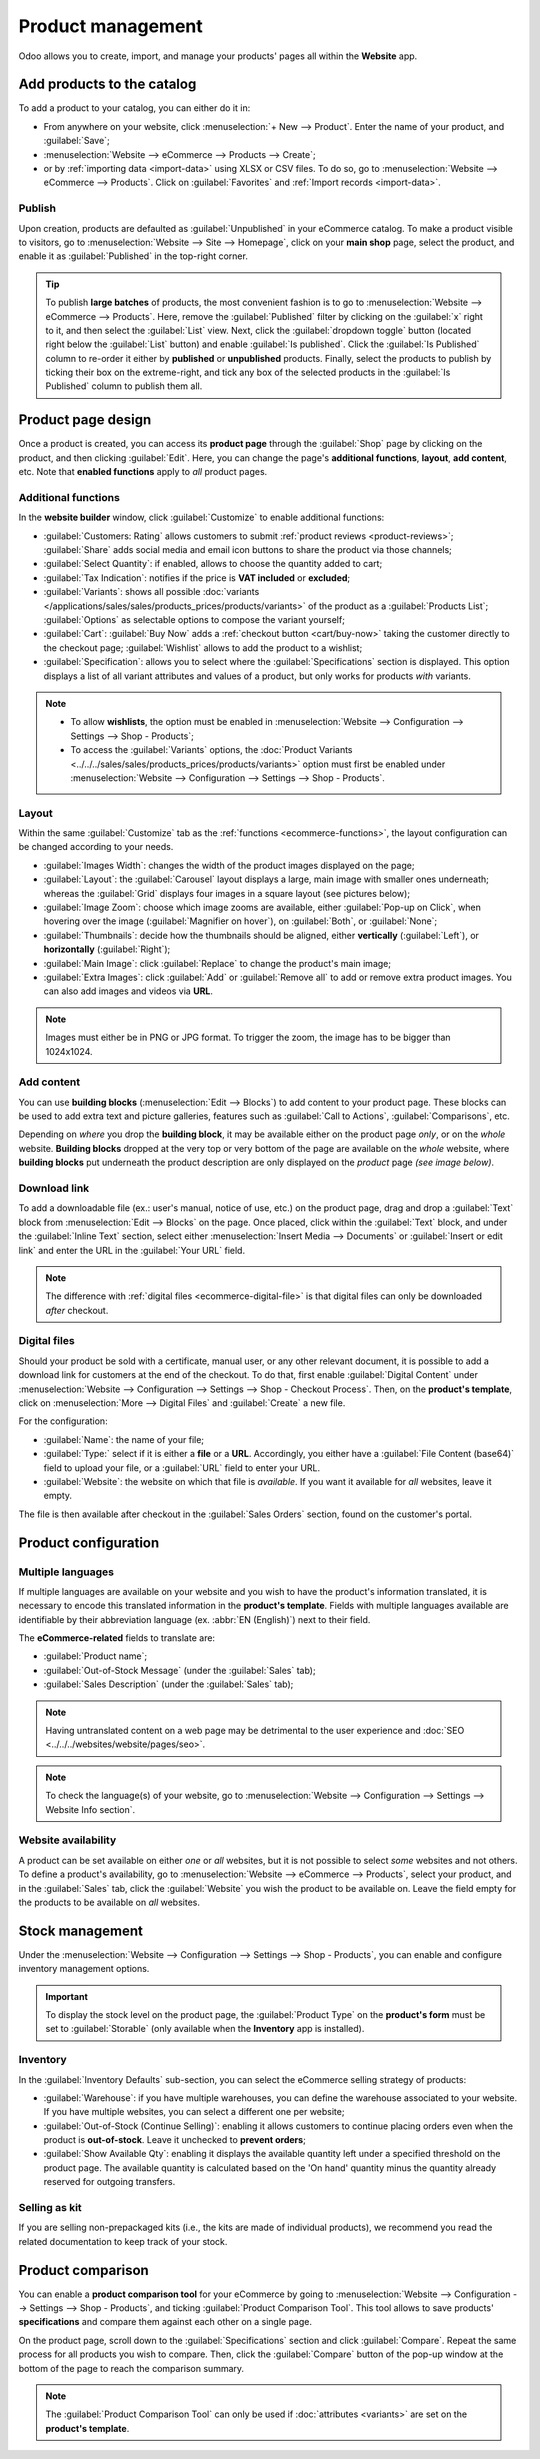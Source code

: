 ==================
Product management
==================

Odoo allows you to create, import, and manage your products' pages all within the **Website** app.

Add products to the catalog
===========================

To add a product to your catalog, you can either do it in:

- From anywhere on your website, click :menuselection:`+ New --> Product`. Enter the name of your
  product, and :guilabel:`Save`;
- :menuselection:`Website --> eCommerce --> Products --> Create`;
- or by :ref:`importing data <import-data>` using XLSX or CSV files. To do so, go to
  :menuselection:`Website --> eCommerce --> Products`. Click on :guilabel:`Favorites` and
  :ref:`Import records <import-data>`.

.. seealso::
   - :doc:`../managing_products/catalog`
   - :doc:`../../../sales/sales/products_prices/products/import`
   - :doc:`Product-related documentation <../../../sales/sales>`

Publish
-------

Upon creation, products are defaulted as :guilabel:`Unpublished` in your eCommerce catalog. To make
a product visible to visitors, go to :menuselection:`Website --> Site --> Homepage`, click on your
**main shop** page, select the product, and enable it as :guilabel:`Published` in the top-right
corner.

.. tip::
   To publish **large batches** of products, the most convenient fashion is to go to
   :menuselection:`Website --> eCommerce --> Products`. Here, remove the :guilabel:`Published`
   filter by clicking on the :guilabel:`x` right to it, and then select the :guilabel:`List` view.
   Next, click the :guilabel:`dropdown toggle` button (located right below the :guilabel:`List`
   button) and enable :guilabel:`Is published`. Click the :guilabel:`Is Published` column to
   re-order it either by **published** or **unpublished** products. Finally, select the products to
   publish by ticking their box on the extreme-right, and tick any box of the selected products in
   the :guilabel:`Is Published` column to publish them all.

.. image:: products/products-buttons.png
   :align: center
   :alt: List and dropdown toggle buttons

Product page design
===================

Once a product is created, you can access its **product page** through the :guilabel:`Shop` page by
clicking on the product, and then clicking :guilabel:`Edit`. Here, you can change the page's
**additional functions**, **layout**, **add content**, etc. Note that **enabled functions** apply to
*all* product pages.

.. _ecommerce-functions:

Additional functions
--------------------

In the **website builder** window, click :guilabel:`Customize` to enable additional functions:

- :guilabel:`Customers: Rating` allows customers to submit :ref:`product reviews <product-reviews>`;
  :guilabel:`Share` adds social media and email icon buttons to share the product via those
  channels;
- :guilabel:`Select Quantity`: if enabled, allows to choose the quantity added to cart;
- :guilabel:`Tax Indication`: notifies if the price is **VAT included** or **excluded**;
- :guilabel:`Variants`: shows all possible
  :doc:`variants </applications/sales/sales/products_prices/products/variants>` of the product as a
  :guilabel:`Products List`; :guilabel:`Options` as selectable options to compose the variant
  yourself;
- :guilabel:`Cart`: :guilabel:`Buy Now` adds a :ref:`checkout button <cart/buy-now>` taking the
  customer directly to the checkout page; :guilabel:`Wishlist` allows to add the product to a
  wishlist;
- :guilabel:`Specification`: allows you to select where the :guilabel:`Specifications` section is
  displayed. This option displays a list of all variant attributes and values of a product, but only
  works for products *with* variants.

.. note::
   - To allow **wishlists**, the option must be enabled in :menuselection:`Website --> Configuration
     --> Settings --> Shop - Products`;
   - To access the :guilabel:`Variants` options, the :doc:`Product Variants
     <../../../sales/sales/products_prices/products/variants>` option must first be enabled under
     :menuselection:`Website --> Configuration --> Settings --> Shop - Products`.

Layout
------

Within the same :guilabel:`Customize` tab as the :ref:`functions <ecommerce-functions>`, the layout
configuration can be changed according to your needs.

- :guilabel:`Images Width`: changes the width of the product images displayed on the page;
- :guilabel:`Layout`: the :guilabel:`Carousel` layout displays a large, main image with smaller ones
  underneath; whereas the :guilabel:`Grid` displays four images in a square layout (see pictures
  below);
- :guilabel:`Image Zoom`: choose which image zooms are available, either
  :guilabel:`Pop-up on Click`, when hovering over the image (:guilabel:`Magnifier on hover`), on
  :guilabel:`Both`, or :guilabel:`None`;
- :guilabel:`Thumbnails`: decide how the thumbnails should be aligned, either **vertically**
  (:guilabel:`Left`), or **horizontally** (:guilabel:`Right`);
- :guilabel:`Main Image`: click :guilabel:`Replace` to change the product's main image;
- :guilabel:`Extra Images`: click :guilabel:`Add` or :guilabel:`Remove all` to add or remove extra
  product images. You can also add images and videos via **URL**.

.. note::
   Images must either be in PNG or JPG format. To trigger the zoom, the image has to be bigger than
   1024x1024.

.. image:: products/products-layout.png
   :align: center
   :alt: Product images layout

Add content
-----------

You can use **building blocks** (:menuselection:`Edit --> Blocks`) to add content to your product
page. These blocks can be used to add extra text and picture galleries, features such as
:guilabel:`Call to Actions`, :guilabel:`Comparisons`, etc.

Depending on *where* you drop the **building block**, it may be available either on the product page
*only*, or on the *whole* website. **Building blocks** dropped at the very top or very bottom of the
page are available on the *whole* website, where **building blocks** put underneath the product
description are only displayed on the *product* page *(see image below)*.

.. image:: products/products-blocks.png
   :align: center
   :alt: Building blocks on product page

Download link
-------------

To add a downloadable file (ex.: user's manual, notice of use, etc.) on the product page, drag and
drop a :guilabel:`Text` block from :menuselection:`Edit --> Blocks` on the page. Once placed, click
within the :guilabel:`Text` block, and under the :guilabel:`Inline Text` section, select either
:menuselection:`Insert Media --> Documents` or :guilabel:`Insert or edit link` and enter the URL in
the :guilabel:`Your URL` field.

.. note::
   The difference with :ref:`digital files <ecommerce-digital-file>` is that digital files can only
   be downloaded *after* checkout.

.. image:: products/products-media.png
   :align: center
   :alt: Media and link buttons

.. _ecommerce-digital-file:

Digital files
-------------

Should your product be sold with a certificate, manual user, or any other relevant document, it is
possible to add a download link for customers at the end of the checkout. To do that, first enable
:guilabel:`Digital Content` under :menuselection:`Website --> Configuration --> Settings --> Shop -
Checkout Process`. Then, on the **product's template**, click on :menuselection:`More --> Digital
Files` and :guilabel:`Create` a new file.

.. image:: products/products-digital-files.png
   :align: center
   :alt: Digital Files menu

For the configuration:

- :guilabel:`Name`: the name of your file;
- :guilabel:`Type:` select if it is either a **file** or a **URL**. Accordingly, you either have a
  :guilabel:`File Content (base64)` field to upload your file, or a :guilabel:`URL` field to enter
  your URL.
- :guilabel:`Website`: the website on which that file is *available*. If you want it available for
  *all* websites, leave it empty.

The file is then available after checkout in the :guilabel:`Sales Orders` section, found on the
customer's portal.

Product configuration
=====================

Multiple languages
------------------

If multiple languages are available on your website and you wish to have the product's information
translated, it is necessary to encode this translated information in the **product's template**.
Fields with multiple languages available are identifiable by their abbreviation language (ex.
:abbr:`EN (English)`) next to their field.

.. image:: products/products-field-translation.png
   :align: center
   :alt: Field translation

The **eCommerce-related** fields to translate are:

- :guilabel:`Product name`;
- :guilabel:`Out-of-Stock Message` (under the :guilabel:`Sales` tab);
- :guilabel:`Sales Description` (under the :guilabel:`Sales` tab);

.. note::
   Having untranslated content on a web page may be detrimental to the user experience and
   :doc:`SEO <../../../websites/website/pages/seo>`.
.. note::
   To check the language(s) of your website, go to :menuselection:`Website --> Configuration -->
   Settings --> Website Info section`.

.. seealso::
   - :doc:`../../../websites/website/pages/seo`

Website availability
--------------------

A product can be set available on either *one* or *all* websites, but it is not possible to select
*some* websites and not others. To define a product's availability, go to :menuselection:`Website
--> eCommerce --> Products`, select your product, and in the :guilabel:`Sales` tab, click the
:guilabel:`Website` you wish the product to be available on. Leave the field empty for the products
to be available on *all* websites.

Stock management
================

Under the :menuselection:`Website --> Configuration --> Settings --> Shop - Products`, you can
enable and configure inventory management options.

.. important::
   To display the stock level on the product page, the :guilabel:`Product Type` on the **product's
   form** must be set to :guilabel:`Storable` (only available when the **Inventory** app is
   installed).

Inventory
---------

In the :guilabel:`Inventory Defaults` sub-section, you can select the eCommerce selling strategy of
products:

- :guilabel:`Warehouse`: if you have multiple warehouses, you can define the warehouse associated to
  your website. If you have multiple websites, you can select a different one per website;
- :guilabel:`Out-of-Stock (Continue Selling)`: enabling it allows customers to continue placing
  orders even when the product is **out-of-stock**.
  Leave it  unchecked to **prevent orders**;
- :guilabel:`Show Available Qty`: enabling it displays the available quantity left under a specified
  threshold on the product page. The available quantity is calculated based on the 'On hand'
  quantity minus the quantity already reserved for outgoing transfers.

.. seealso::
   :ref:`Allow only selected customers to buy <cart/prevent-sale>`

Selling as kit
--------------

If you are selling non-prepackaged kits (i.e., the kits are made of individual products), we
recommend you read the related documentation to keep track of your stock.

.. seealso::
   :doc:`../../../inventory_and_mrp/manufacturing/advanced_configuration/kit_shipping`

Product comparison
==================

You can enable a **product comparison tool** for your eCommerce by going to
:menuselection:`Website --> Configuration --> Settings --> Shop - Products`, and ticking
:guilabel:`Product Comparison Tool`. This tool allows to save products' **specifications** and
compare them against each other on a single page.

On the product page, scroll down to the :guilabel:`Specifications` section and click
:guilabel:`Compare`. Repeat the same process for all products you wish to compare. Then, click the
:guilabel:`Compare` button of the pop-up window at the bottom of the page to reach the comparison
summary.

.. note::
   The :guilabel:`Product Comparison Tool` can only be used if :doc:`attributes <variants>` are set
   on the **product's template**.

.. image:: products/products-compare.png
   :align: center
   :alt: Product comparison window
